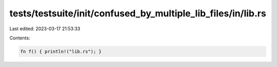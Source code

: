 tests/testsuite/init/confused_by_multiple_lib_files/in/lib.rs
=============================================================

Last edited: 2023-03-17 21:53:33

Contents:

.. code-block:: rs

    fn f() { println!("lib.rs"); }


